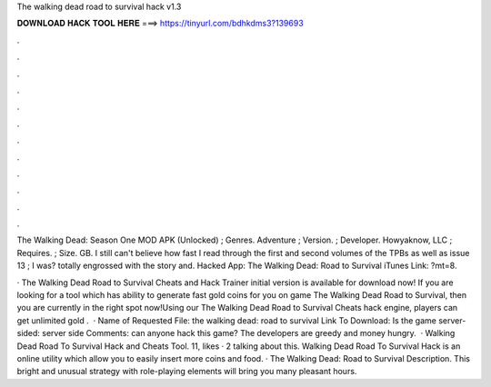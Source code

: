 The walking dead road to survival hack v1.3



𝐃𝐎𝐖𝐍𝐋𝐎𝐀𝐃 𝐇𝐀𝐂𝐊 𝐓𝐎𝐎𝐋 𝐇𝐄𝐑𝐄 ===> https://tinyurl.com/bdhkdms3?139693



.



.



.



.



.



.



.



.



.



.



.



.

The Walking Dead: Season One MOD APK (Unlocked) ; Genres. Adventure ; Version. ; Developer. Howyaknow, LLC ; Requires. ; Size. GB. I still can't believe how fast I read through the first and second volumes of the TPBs as well as issue 13 ; I was? totally engrossed with the story and. Hacked App: The Walking Dead: Road to Survival iTunes Link: ?mt=8.

· The Walking Dead Road to Survival Cheats and Hack Trainer initial version is available for download now! If you are looking for a tool which has ability to generate fast gold coins for you on game The Walking Dead Road to Survival, then you are currently in the right spot now!Using our The Walking Dead Road to Survival Cheats hack engine, players can get unlimited gold .  · Name of Requested File: the walking dead: road to survival Link To Download: Is the game server-sided: server side Comments: can anyone hack this game? The developers are greedy and money hungry.  · Walking Dead Road To Survival Hack and Cheats Tool. 11, likes · 2 talking about this. Walking Dead Road To Survival Hack is an online utility which allow you to easily insert more coins and food. · The Walking Dead: Road to Survival Description. This bright and unusual strategy with role-playing elements will bring you many pleasant hours.
